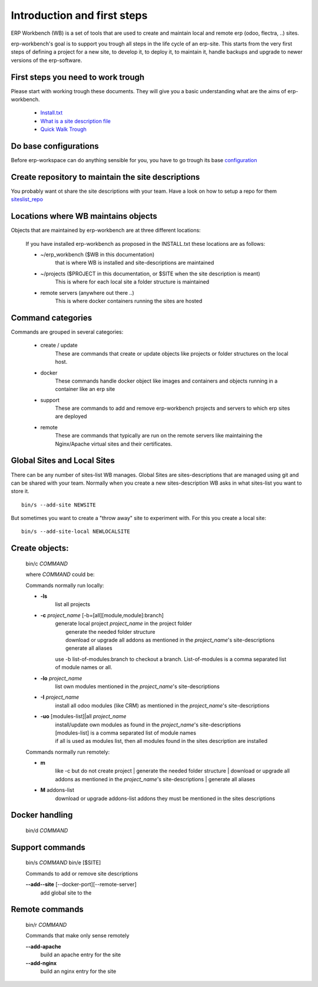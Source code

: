 ============================
Introduction and first steps
============================

ERP Workbench (WB) is a set of tools that are used to create and maintain local and remote
erp (odoo, flectra, ..) sites.

erp-workbench's goal is to support you trough all steps in the life cycle of an erp-site.
This starts from the very first steps of defining a project for a new site, to develop it,
to deploy it, to maintain it, handle backups and upgrade to newer versions of the erp-software.


First steps you need to work trough
***********************************

Please start with working trough these documents.
They will give you a basic understanding what are the aims of erp-workbench.

    - Install.txt_
    - `What is a site description file`_
    - `Quick Walk Trough`_
    
    .. _Install.txt: INSTALL.txt.html
    .. _What is a site description file: sitedescription.txt.html
    .. _Quick Walk Trough: walktrough/index.html

Do base configurations
**********************

Before erp-workspace can do anything sensible for you, you have to go trough
its base configuration_

    .. _configuration: config.html

Create repository to maintain the site descriptions
***************************************************

You probably want ot share the site descriptions with your team.
Have a look on how to setup a repo for them siteslist_repo_

    .. _siteslist_repo: configuration/siteslist_repo.html

Locations where WB maintains objects
************************************

Objects that are maintained by erp-workbench are at three different locations:

    If you have installed erp-workbench as proposed in the INSTALL.txt these locations are as follows:

    - ~/erp_workbench  ($WB in this documentation)
        that is where WB is installed and site-descriptions are maintained

    - ~/projects ($PROJECT in this documentation, or $SITE when the site description is meant)
        This is where for each local site a folder structure is maintained

    - remote servers (anywhere out there ..)
        This is where docker containers running the sites are hosted

Command categories
******************

Commands are grouped in several categories:

    - create / update 
        These are commands that create or update objects
        like projects or folder structures on the local host.
    - docker
        These commands handle docker object like images and containers
        and objects running in a container like an erp site
    - support
        These are commands to add and remove erp-workbench projects
        and servers to which erp sites are deployed
    - remote
        These are commands that typically are run on the remote servers
        like maintaining the Nginx/Apache virtual sites and their certificates.

Global Sites and Local Sites
****************************

There can be any number of sites-list WB manages.
Global Sites are sites-descriptions that are managed using git and can be shared with your team.
Normally when you create a new sites-description WB asks in what sites-list you want to store it.

::

    bin/s --add-site NEWSITE

But sometimes you want to create a "throw away" site to experiment with. For this you create a local site::

    bin/s --add-site-local NEWLOCALSITE



Create objects:
***************
    bin/c *COMMAND*

    where *COMMAND* could be:

    Commands normally run locally:

    - **-ls**
        list all projects
    - **-c** *project_name* [-b=[all][module,module]:branch]
        | generate local project *project_name* in the project folder
        |   generate the needed folder structure
        |   download or upgrade all addons as mentioned in the *project_name*'s site-descriptions
        |   generate all aliases
        use -b list-of-modules:branch to checkout a branch. List-of-modules is a comma separated list of module names or all.
    - **-lo** *project_name* 
        | list own modules mentioned in the *project_name*'s site-descriptions
    - **-I** *project_name* 
        | install all odoo modules (like CRM) as mentioned in the *project_name*'s site-descriptions
    - **-uo** [modules-list]|all *project_name* 
        | install/update own modules as found in the *project_name*'s site-descriptions
        | [modules-list] is a comma separated list of module names
        | if all is used as modules list, then all modules found in the sites description are installed

    Commands normally run remotely:
    
    - **m**
        like -c but do not create project
        |   generate the needed folder structure
        |   download or upgrade all addons as mentioned in the *project_name*'s site-descriptions
        |   generate all aliases

    - **M** addons-list 
        download or upgrade addons-list addons they must be mentioned in the sites descriptions

Docker handling
***************
    bin/d *COMMAND*

Support commands 
****************
    bin/s *COMMAND*
    bin/e [$SITE]

    Commands to add or remove site descriptions

    **--add--site** [--docker-port][--remote-server]
        add global site to the 

Remote commands
***************
    bin/r *COMMAND*

    Commands that make only sense remotely

    **--add-apache**
        build an apache entry for the site

    **--add-nginx**
        build an nginx entry for the site
